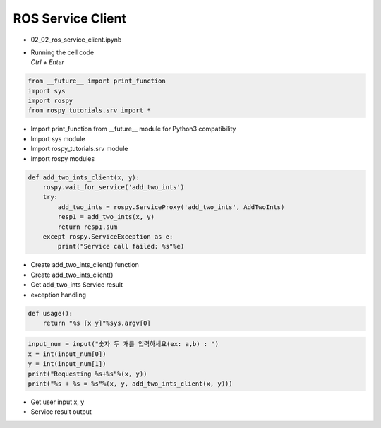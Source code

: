 ==================
ROS Service Client
==================


-   02_02_ros_service_client.ipynb
-   | Running the cell code
    | `Ctrl + Enter`

.. image:: ../images/comm12.png

.. image:: ../images/comm13.png

.. code-block:: python

    from __future__ import print_function
    import sys
    import rospy
    from rospy_tutorials.srv import *
    
-   Import print_function from __future__ module for Python3 compatibility
-   Import sys module
-   Import rospy_tutorials.srv module
-   Import rospy modules



.. code-block:: python

    def add_two_ints_client(x, y):
        rospy.wait_for_service('add_two_ints')
        try:
            add_two_ints = rospy.ServiceProxy('add_two_ints', AddTwoInts)
            resp1 = add_two_ints(x, y)
            return resp1.sum
        except rospy.ServiceException as e:
            print("Service call failed: %s"%e)

-   Create add_two_ints_client()  function
-   Create add_two_ints_client() 
-   Get add_two_ints Service result
-   exception handling

.. code-block:: python

    def usage():
        return "%s [x y]"%sys.argv[0]

.. code-block:: python

    input_num = input("숫자 두 개를 입력하세요(ex: a,b) : ")
    x = int(input_num[0])
    y = int(input_num[1])
    print("Requesting %s+%s"%(x, y))
    print("%s + %s = %s"%(x, y, add_two_ints_client(x, y)))

-   Get user input x, y
-   Service result output
